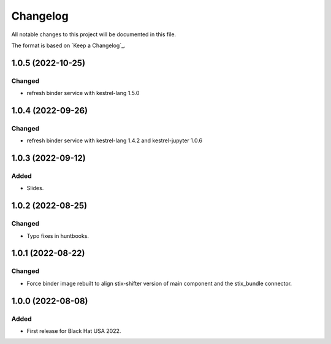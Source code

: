=========
Changelog
=========

All notable changes to this project will be documented in this file.

The format is based on `Keep a Changelog`_.

1.0.5 (2022-10-25)
==================

Changed
-------

- refresh binder service with kestrel-lang 1.5.0

1.0.4 (2022-09-26)
==================

Changed
-------

- refresh binder service with kestrel-lang 1.4.2 and kestrel-jupyter 1.0.6

1.0.3 (2022-09-12)
==================

Added
-----

- Slides.

1.0.2 (2022-08-25)
==================

Changed
-------

- Typo fixes in huntbooks.

1.0.1 (2022-08-22)
==================

Changed
-------

- Force binder image rebuilt to align stix-shifter version of main component and the stix_bundle connector.

1.0.0 (2022-08-08)
==================

Added
-----

- First release for Black Hat USA 2022.


